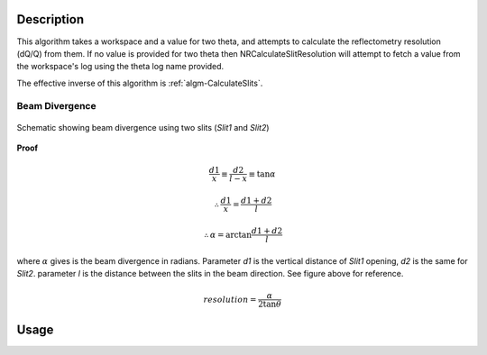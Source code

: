 .. algorithm::

.. summary::

.. alias::

.. properties::

Description
-----------

This algorithm takes a workspace and a value for two theta, and attempts to calculate
the reflectometry resolution (dQ/Q) from them. If no value is provided for two theta
then NRCalculateSlitResolution will attempt to fetch a value from the workspace's log
using the theta log name provided.

The effective inverse of this algorithm is :ref:`algm-CalculateSlits`.

Beam Divergence
***************

.. figure:: ../images/collimation_diagram.png
   :scale: 50 %
   :alt: collimation_diagram.png
   :align: center

   Schematic showing beam divergence using two slits (*Slit1* and *Slit2*)

**Proof**

.. math::

   \frac{d1}{x}  \equiv \frac{d2}{l - x}  \equiv \tan \alpha

   \therefore \frac{d1}{x} = \frac{d1 + d2}{l}

   \therefore \alpha = \arctan{\frac{d1 + d2}{l}}

where :math:`\alpha` gives is the beam divergence in radians. Parameter *d1* is the vertical distance of *Slit1* opening, *d2* is the same for *Slit2*. parameter *l* is the distance between the slits in the beam direction. See figure above for reference.

.. math::
   resolution = \frac{\alpha}{2 \tan{\theta}}

Usage
-----

.. testcode::

  ws = Load('INTER00013460')
  res = NRCalculateSlitResolution(Workspace = ws, TwoTheta = 0.7 * 2)
  print("Resolution: %.4f" % res)

.. testoutput::

  Resolution: 0.0340

.. categories::

.. sourcelink::
